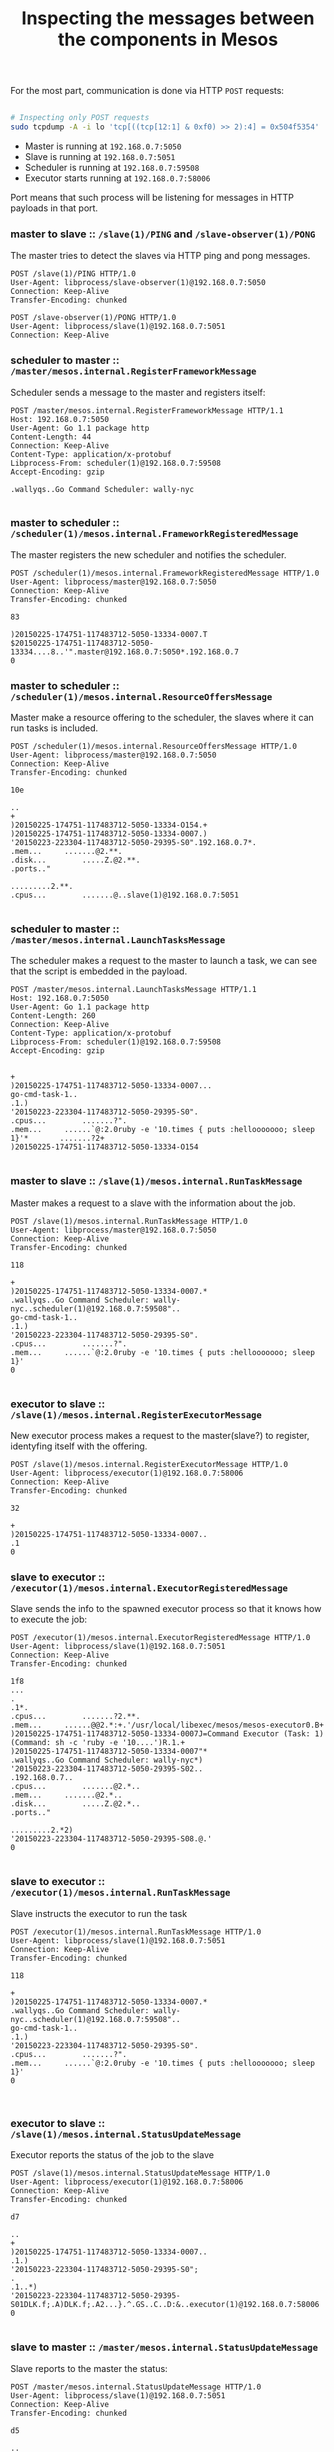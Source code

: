 #+TITLE: Inspecting the messages between the components in Mesos

For the most part, communication is done via HTTP =POST= requests:

#+begin_src sh

# Inspecting only POST requests
sudo tcpdump -A -i lo 'tcp[((tcp[12:1] & 0xf0) >> 2):4] = 0x504f5354'

#+end_src

# I0225 18:48:27.872129 18229 http_transporter.go:275] http transport listening on 192.168.0.7:59508

- Master is running at =192.168.0.7:5050=
- Slave is running at  =192.168.0.7:5051=
- Scheduler is running at =192.168.0.7:59508=
- Executor starts running at =192.168.0.7:58006=

Port means that such process will be listening for messages in HTTP payloads in that port.

*** COMMENT master to slave     :: =/slave=

The master sends a =PING= to the slave:

#+BEGIN_SRC 
POST /slave(1)/PING HTTP/1.0
User-Agent: libprocess/slave-observer(1)@192.168.0.7:5050
Connection: Keep-Alive
Transfer-Encoding: chunked
#+END_SRC

*** COMMENT slave to master     :: =/slave-observer=

To which the slave responds with =PONG=

#+BEGIN_SRC 
POST /slave-observer(1)/PONG HTTP/1.0
User-Agent: libprocess/slave(1)@192.168.0.7:5051
Connection: Keep-Alive
#+END_SRC

*** master to slave     :: =/slave(1)/PING= and =/slave-observer(1)/PONG=

The master tries to detect the slaves via HTTP ping and pong messages.

#+BEGIN_SRC 
POST /slave(1)/PING HTTP/1.0
User-Agent: libprocess/slave-observer(1)@192.168.0.7:5050
Connection: Keep-Alive
Transfer-Encoding: chunked
#+END_SRC

#+BEGIN_SRC 
POST /slave-observer(1)/PONG HTTP/1.0
User-Agent: libprocess/slave(1)@192.168.0.7:5051
Connection: Keep-Alive
#+END_SRC
*** scheduler to master :: =/master/mesos.internal.RegisterFrameworkMessage=

Scheduler sends a message to the master and registers itself:

#+BEGIN_SRC 
POST /master/mesos.internal.RegisterFrameworkMessage HTTP/1.1
Host: 192.168.0.7:5050
User-Agent: Go 1.1 package http
Content-Length: 44
Connection: Keep-Alive
Content-Type: application/x-protobuf
Libprocess-From: scheduler(1)@192.168.0.7:59508
Accept-Encoding: gzip

.wallyqs..Go Command Scheduler:	wally-nyc

#+END_SRC

*** master to scheduler :: =/scheduler(1)/mesos.internal.FrameworkRegisteredMessage=

The master registers the new scheduler and notifies the scheduler.

#+BEGIN_SRC 
POST /scheduler(1)/mesos.internal.FrameworkRegisteredMessage HTTP/1.0
User-Agent: libprocess/master@192.168.0.7:5050
Connection: Keep-Alive
Transfer-Encoding: chunked

83

)20150225-174751-117483712-5050-13334-0007.T
$20150225-174751-117483712-5050-13334....8..'".master@192.168.0.7:5050*.192.168.0.7
0
#+END_SRC

*** master to scheduler :: =/scheduler(1)/mesos.internal.ResourceOffersMessage=

Master make a resource offering to the scheduler,
the slaves where it can run tasks is included.

#+BEGIN_SRC 
POST /scheduler(1)/mesos.internal.ResourceOffersMessage HTTP/1.0
User-Agent: libprocess/master@192.168.0.7:5050
Connection: Keep-Alive
Transfer-Encoding: chunked

10e

..
+
)20150225-174751-117483712-5050-13334-O154.+
)20150225-174751-117483712-5050-13334-0007.)
'20150223-223304-117483712-5050-29395-S0".192.168.0.7*.
.mem...		.......@2.**.
.disk...		.....Z.@2.**.
.ports.."

.........2.**.
.cpus...		.......@..slave(1)@192.168.0.7:5051

#+END_SRC

*** scheduler to master :: =/master/mesos.internal.LaunchTasksMessage=

The scheduler makes a request to the master to launch a task,
we can see that the script is embedded in the payload.

#+BEGIN_SRC 
POST /master/mesos.internal.LaunchTasksMessage HTTP/1.1
Host: 192.168.0.7:5050
User-Agent: Go 1.1 package http
Content-Length: 260
Connection: Keep-Alive
Content-Type: application/x-protobuf
Libprocess-From: scheduler(1)@192.168.0.7:59508
Accept-Encoding: gzip


+
)20150225-174751-117483712-5050-13334-0007...
go-cmd-task-1..
.1.)
'20150223-223304-117483712-5050-29395-S0".
.cpus...		.......?".
.mem...		......`@:2.0ruby -e '10.times { puts :hellooooooo; sleep 1}'*		.......?2+
)20150225-174751-117483712-5050-13334-O154

#+END_SRC

*** master to slave     :: =/slave(1)/mesos.internal.RunTaskMessage=

Master makes a request to a slave with the information about the job.

#+BEGIN_SRC 
POST /slave(1)/mesos.internal.RunTaskMessage HTTP/1.0
User-Agent: libprocess/master@192.168.0.7:5050
Connection: Keep-Alive
Transfer-Encoding: chunked

118

+
)20150225-174751-117483712-5050-13334-0007.*
.wallyqs..Go Command Scheduler:	wally-nyc..scheduler(1)@192.168.0.7:59508"..
go-cmd-task-1..
.1.)
'20150223-223304-117483712-5050-29395-S0".
.cpus...		.......?".
.mem...		......`@:2.0ruby -e '10.times { puts :hellooooooo; sleep 1}'
0

#+END_SRC

*** executor to slave   :: =/slave(1)/mesos.internal.RegisterExecutorMessage=

New executor process makes a request to the master(slave?) to register,
identyfing itself with the offering.

#+BEGIN_SRC 
POST /slave(1)/mesos.internal.RegisterExecutorMessage HTTP/1.0
User-Agent: libprocess/executor(1)@192.168.0.7:58006
Connection: Keep-Alive
Transfer-Encoding: chunked

32

+
)20150225-174751-117483712-5050-13334-0007..
.1
0
#+END_SRC

*** slave to executor   :: =/executor(1)/mesos.internal.ExecutorRegisteredMessage=

Slave sends the info to the spawned executor process
so that it knows how to execute the job:

#+BEGIN_SRC 
POST /executor(1)/mesos.internal.ExecutorRegisteredMessage HTTP/1.0
User-Agent: libprocess/slave(1)@192.168.0.7:5051
Connection: Keep-Alive
Transfer-Encoding: chunked

1f8
...
.
.1*.
.cpus...		.......?2.**.
.mem...		......@@2.*:+.'/usr/local/libexec/mesos/mesos-executor0.B+
)20150225-174751-117483712-5050-13334-0007J=Command Executor (Task: 1) (Command: sh -c 'ruby -e '10....')R.1.+
)20150225-174751-117483712-5050-13334-0007"*
.wallyqs..Go Command Scheduler:	wally-nyc*)
'20150223-223304-117483712-5050-29395-S02..
.192.168.0.7..
.cpus...		.......@2.*..
.mem...		.......@2.*..
.disk...		.....Z.@2.*..
.ports.."

.........2.*2)
'20150223-223304-117483712-5050-29395-S08.@.'
0

#+END_SRC

*** slave to executor   :: =/executor(1)/mesos.internal.RunTaskMessage=

Slave instructs the executor to run the task

#+BEGIN_SRC 
POST /executor(1)/mesos.internal.RunTaskMessage HTTP/1.0
User-Agent: libprocess/slave(1)@192.168.0.7:5051
Connection: Keep-Alive
Transfer-Encoding: chunked

118

+
)20150225-174751-117483712-5050-13334-0007.*
.wallyqs..Go Command Scheduler:	wally-nyc..scheduler(1)@192.168.0.7:59508"..
go-cmd-task-1..
.1.)
'20150223-223304-117483712-5050-29395-S0".
.cpus...		.......?".
.mem...		......`@:2.0ruby -e '10.times { puts :hellooooooo; sleep 1}'
0


#+END_SRC
*** executor to slave   :: =/slave(1)/mesos.internal.StatusUpdateMessage=

Executor reports the status of the job to the slave

#+BEGIN_SRC 
POST /slave(1)/mesos.internal.StatusUpdateMessage HTTP/1.0
User-Agent: libprocess/executor(1)@192.168.0.7:58006
Connection: Keep-Alive
Transfer-Encoding: chunked

d7

..
+
)20150225-174751-117483712-5050-13334-0007..
.1.)
'20150223-223304-117483712-5050-29395-S0";
.
.1..*)
'20150223-223304-117483712-5050-29395-S01DLK.f;.A)DLK.f;.A2...}.^.GS..C..D:&..executor(1)@192.168.0.7:58006
0

#+END_SRC

*** slave to master     :: =/master/mesos.internal.StatusUpdateMessage=

Slave reports to the master the status:

#+BEGIN_SRC 
POST /master/mesos.internal.StatusUpdateMessage HTTP/1.0
User-Agent: libprocess/slave(1)@192.168.0.7:5051
Connection: Keep-Alive
Transfer-Encoding: chunked

d5

..
+
)20150225-174751-117483712-5050-13334-0007..
.1.)
'20150223-223304-117483712-5050-29395-S0";
.
.1..*)
'20150223-223304-117483712-5050-29395-S01DLK.f;.A)DLK.f;.A2...}.^.GS..C..D:&8...slave(1)@192.168.0.7:5051
0

#+END_SRC
*** master to scheduler :: =/scheduler(1)/mesos.internal.StatusUpdateMessage=

Master sends a message to the scheduler regarding its Status

#+BEGIN_SRC 
POST /scheduler(1)/mesos.internal.StatusUpdateMessage HTTP/1.0
User-Agent: libprocess/master@192.168.0.7:5050
Connection: Keep-Alive
Transfer-Encoding: chunked

d5

..
+
)20150225-174751-117483712-5050-13334-0007..
.1.)
'20150223-223304-117483712-5050-29395-S0";
.
.1..*)
'20150223-223304-117483712-5050-29395-S01DLK.f;.A)DLK.f;.A2...}.^.GS..C..D:&8...slave(1)@192.168.0.7:5051
0
#+END_SRC
*** slave to executor   :: =/executor(1)/mesos.internal.StatusUpdateAcknowledgementMessage=

The slave notifies the executor with an Ack about the Status.

#+BEGIN_SRC 
POST /executor(1)/mesos.internal.StatusUpdateAcknowledgementMessage HTTP/1.0
User-Agent: libprocess/slave(1)@192.168.0.7:5051
Connection: Keep-Alive
Transfer-Encoding: chunked

6f

)
'20150223-223304-117483712-5050-29395-S0.+
)20150225-174751-117483712-5050-13334-0007..
.1"...}.^.GS..C..D:&
0

#+END_SRC

*** scheduler to master :: =/master/mesos.internal.StatusUpdateAcknowledgementMessage=

The scheduler reports the ack back to the master.

#+BEGIN_SRC 
POST /master/mesos.internal.StatusUpdateAcknowledgementMessage HTTP/1.1
Host: 192.168.0.7:5050
User-Agent: Go 1.1 package http
Content-Length: 111
Connection: Keep-Alive
Content-Type: application/x-protobuf
Libprocess-From: scheduler(1)@192.168.0.7:59508
Accept-Encoding: gzip


)
'20150223-223304-117483712-5050-29395-S0.+
)20150225-174751-117483712-5050-13334-0007..
.1"...}.^.GS..C..D:&
#+END_SRC
*** master to slave     :: =/slave(1)/mesos.internal.StatusUpdateAcknowledgementMessage= 

Then the master does the same and reports to the slave.

#+BEGIN_SRC 
POST /slave(1)/mesos.internal.StatusUpdateAcknowledgementMessage HTTP/1.0
User-Agent: libprocess/master@192.168.0.7:5050
Connection: Keep-Alive
Transfer-Encoding: chunked

6f

)
'20150223-223304-117483712-5050-29395-S0.+
)20150225-174751-117483712-5050-13334-0007..
.1"...}.^.GS..C..D:&
0

#+END_SRC



